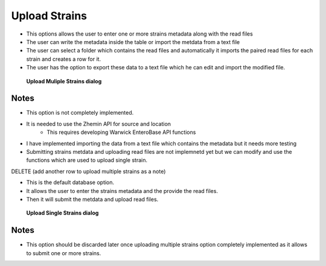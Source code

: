 Upload Strains
----------------------

* This options allows the user to enter one or more strains metadata along with the read files
* The user can write the metadata inside the table or import the metdata from a text file
* The user can select a folder which contains the read files and automatically it imports the paired read files for each strain and creates a row for it.
* The user has the option to export these data to a text file which he can edit and import the modified file.

.. figure:: ../images/upload_multiple_strains.png
   :alt: Upload Muliple Strains

   **Upload Muliple Strains dialog**

Notes
^^^^^

* This option is not completely implemented.
* It is needed to use the Zhemin API for source and location
    * This requires developing Warwick EnteroBase API functions
* I have implemented importing the data from a text file which contains the metadata but it needs more testing
* Submitting strains metdata and uploading read files are not implemnetd yet but we can modify and use the functions which are used to upload single strain.


DELETE (add another row to upload multiple strains as a note)

* This is the default database option.
* It allows the user to enter the strains metadata and the provide the read files.
* Then it will submit the metdata and upload read files.


.. figure:: ../images/upload_single_strain.png
   :alt: Upload Single Strains

   **Upload Single Strains dialog**

Notes
^^^^^

* This option should be discarded later once uploading multiple strains option completely implemented as it allows to submit one or more strains.
